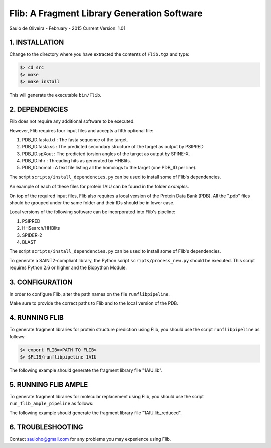 ============================================
Flib: A Fragment Library Generation Software
============================================

Saulo de Oliveira - February - 2015
Current Version: 1.01

1. INSTALLATION
^^^^^^^^^^^^^^^

Change to the directory where you have extracted the contents of ``Flib.tgz``
and type:

.. code:: bash
   
   $> cd src
   $> make
   $> make install

This will generate the executable ``bin/Flib``.


2. DEPENDENCIES
^^^^^^^^^^^^^^^
Flib does not require any additional software to be executed. 

However, Flib requires four input files and accepts a fifth optional file:

1. PDB_ID.fasta.txt : The fasta sequence of the target.
2. PDB_ID.fasta.ss  : The predicted secondary structure of the target as output by PSIPRED
3. PDB_ID.spXout    : The predicted torsion angles of the target as output by SPINE-X.
4. PDB_ID.hhr       : Threading hits as generated by HHBlits.
5. PDB_ID.homol     : A text file listing all the homologs to the target (one PDB\_ID per line).

The script ``scripts/install_dependencies.py`` can be used to install some of Flib's dependencies.

An example of each of these files for protein 1AIU can be found in the folder *examples*.

On top of the required input files, Flib also requires a local version of the Protein Data Bank (PDB). All the ".pdb" files should be grouped under the
same folder and their IDs should be in lower case. 

Local versions of the following software can be incorporated into Flib's pipeline:

1. PSIPRED
2. HHSearch/HHBlits
3. SPIDER-2
4. BLAST

The script ``scripts/install_dependencies.py`` can be used to install some of Flib's dependencies.

To generate a SAINT2-compliant library, the Python script ``scripts/process_new.py`` should be executed. This script requires Python 2.6 or higher and the Biopython Module.

3. CONFIGURATION
^^^^^^^^^^^^^^^^
In order to configure Flib, alter the path names on the file ``runflibpipeline``.

Make sure to provide the correct paths to Flib and to the local version of the PDB.

4. RUNNING FLIB
^^^^^^^^^^^^^^^
To generate fragment libraries for protein structure prediction using Flib, you should use the script ``runflibpipeline`` as follows:

.. code:: bash
   
   $> export FLIB=<PATH TO FLIB>
   $> $FLIB/runflibpipeline 1AIU

The following example should generate the fragment library file "1AIU.lib".

5. RUNNING FLIB AMPLE
^^^^^^^^^^^^^^^^^^^^^

To generate fragment libraries for molecular replacement using Flib, you should use the script ``run_flib_ample_pipeline`` as follows:

.. code:: bash
   $> export FLIB=<PATH TO FLIB>
   $> export PDB=<PATH TO YOUR LOCAL INSTALLATION OF THE PDB>
   $> $FLIB/run_flib_ample_pipeline 1AIU

The following example should generate the fragment library file "1AIU.lib_reduced".

6. TROUBLESHOOTING
^^^^^^^^^^^^^^^^^^
Contact sauloho@gmail.com for any problems you may experience using Flib.

